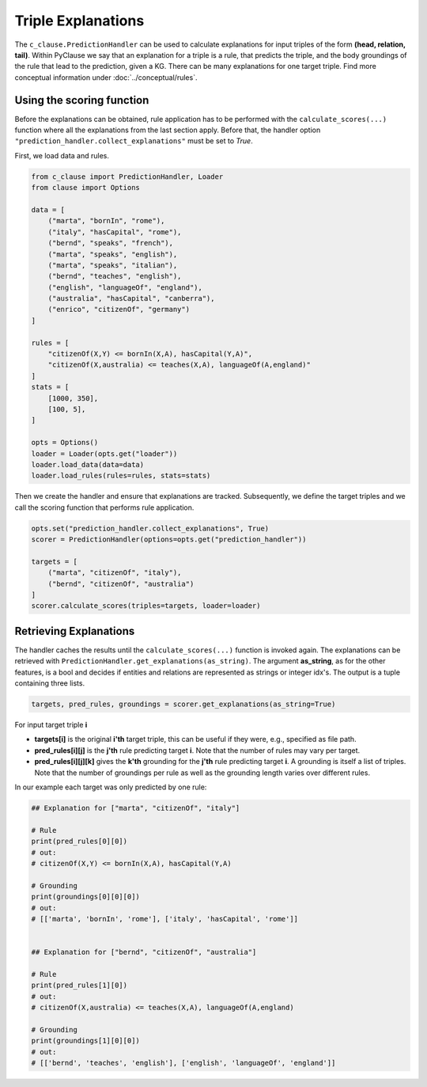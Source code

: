 
Triple Explanations
===================
The ``c_clause.PredictionHandler`` can be used to calculate explanations for input triples of the form **(head, relation, tail)**. Within
PyClause we say that an explanation for a triple is a rule, that predicts the triple, and the body groundings of the rule that lead to the prediction, given a KG.
There can be many explanations for one target triple. Find more conceptual information under :doc:`../conceptual/rules`.


Using the scoring function
~~~~~~~~~~~~~~~~~~~~~~~~~~~
Before the explanations can be obtained, rule application has to be performed with the ``calculate_scores(...)`` function where all the explanations
from the last section apply. Before that, the handler option ``"prediction_handler.collect_explanations"`` must be set to *True*.

First, we load data and rules.

.. code-block:: python

    from c_clause import PredictionHandler, Loader
    from clause import Options

    data = [
        ("marta", "bornIn", "rome"),
        ("italy", "hasCapital", "rome"),
        ("bernd", "speaks", "french"),
        ("marta", "speaks", "english"),
        ("marta", "speaks", "italian"),
        ("bernd", "teaches", "english"),
        ("english", "languageOf", "england"),
        ("australia", "hasCapital", "canberra"),
        ("enrico", "citizenOf", "germany")
    ]

    rules = [
        "citizenOf(X,Y) <= bornIn(X,A), hasCapital(Y,A)",
        "citizenOf(X,australia) <= teaches(X,A), languageOf(A,england)"
    ]
    stats = [
        [1000, 350],
        [100, 5],
    ]

    opts = Options()
    loader = Loader(opts.get("loader"))
    loader.load_data(data=data)
    loader.load_rules(rules=rules, stats=stats)


Then we create the handler and ensure that explanations are tracked.
Subsequently, we define the target triples and we call the scoring function that performs rule application.

.. code-block:: python

    opts.set("prediction_handler.collect_explanations", True)
    scorer = PredictionHandler(options=opts.get("prediction_handler"))

    targets = [
        ("marta", "citizenOf", "italy"),
        ("bernd", "citizenOf", "australia") 
    ]
    scorer.calculate_scores(triples=targets, loader=loader)


Retrieving Explanations
~~~~~~~~~~~~~~~~~~~~~~~
The handler caches the results until the ``calculate_scores(...)`` function is invoked again. The explanations can be retrieved with ``PredictionHandler.get_explanations(as_string)``.
The argument **as_string**, as for the other features, is a bool and decides if entities and relations are represented as strings or integer idx's. The output is a tuple containing three lists.

.. code-block:: python

    targets, pred_rules, groundings = scorer.get_explanations(as_string=True)


For input target triple **i**

- **targets[i]** is the original **i'th** target triple, this can be useful if they were, e.g., specified as file path.
- **pred_rules[i][j]** is the **j'th** rule predicting target **i**. Note that the number of rules may vary per target.
- **pred_rules[i][j][k]** gives the **k'th** grounding for the **j'th** rule predicting target **i**. A grounding is itself a list of triples. Note that the number of groundings per rule as well as the grounding length varies over different rules.


In our example each target was only predicted by one rule:

.. code-block:: python

    ## Explanation for ["marta", "citizenOf", "italy"]

    # Rule
    print(pred_rules[0][0])
    # out:
    # citizenOf(X,Y) <= bornIn(X,A), hasCapital(Y,A)

    # Grounding
    print(groundings[0][0][0])
    # out:
    # [['marta', 'bornIn', 'rome'], ['italy', 'hasCapital', 'rome']]


    ## Explanation for ["bernd", "citizenOf", "australia"] 

    # Rule
    print(pred_rules[1][0])
    # out:
    # citizenOf(X,australia) <= teaches(X,A), languageOf(A,england)

    # Grounding
    print(groundings[1][0][0])
    # out:
    # [['bernd', 'teaches', 'english'], ['english', 'languageOf', 'england']]
